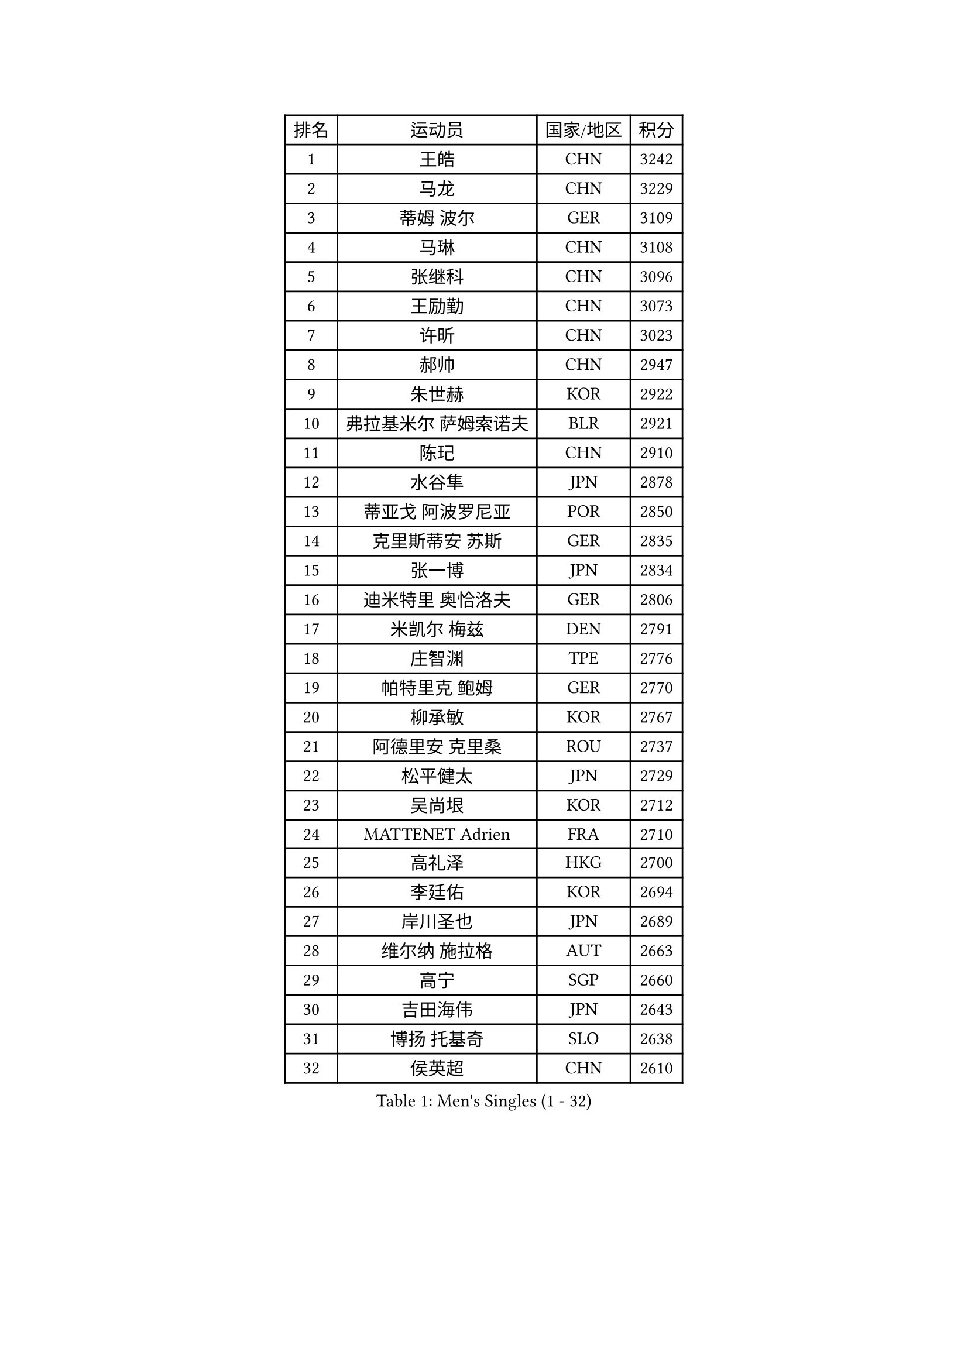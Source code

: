 
#set text(font: ("Courier New", "NSimSun"))
#figure(
  caption: "Men's Singles (1 - 32)",
    table(
      columns: 4,
      [排名], [运动员], [国家/地区], [积分],
      [1], [王皓], [CHN], [3242],
      [2], [马龙], [CHN], [3229],
      [3], [蒂姆 波尔], [GER], [3109],
      [4], [马琳], [CHN], [3108],
      [5], [张继科], [CHN], [3096],
      [6], [王励勤], [CHN], [3073],
      [7], [许昕], [CHN], [3023],
      [8], [郝帅], [CHN], [2947],
      [9], [朱世赫], [KOR], [2922],
      [10], [弗拉基米尔 萨姆索诺夫], [BLR], [2921],
      [11], [陈玘], [CHN], [2910],
      [12], [水谷隼], [JPN], [2878],
      [13], [蒂亚戈 阿波罗尼亚], [POR], [2850],
      [14], [克里斯蒂安 苏斯], [GER], [2835],
      [15], [张一博], [JPN], [2834],
      [16], [迪米特里 奥恰洛夫], [GER], [2806],
      [17], [米凯尔 梅兹], [DEN], [2791],
      [18], [庄智渊], [TPE], [2776],
      [19], [帕特里克 鲍姆], [GER], [2770],
      [20], [柳承敏], [KOR], [2767],
      [21], [阿德里安 克里桑], [ROU], [2737],
      [22], [松平健太], [JPN], [2729],
      [23], [吴尚垠], [KOR], [2712],
      [24], [MATTENET Adrien], [FRA], [2710],
      [25], [高礼泽], [HKG], [2700],
      [26], [李廷佑], [KOR], [2694],
      [27], [岸川圣也], [JPN], [2689],
      [28], [维尔纳 施拉格], [AUT], [2663],
      [29], [高宁], [SGP], [2660],
      [30], [吉田海伟], [JPN], [2643],
      [31], [博扬 托基奇], [SLO], [2638],
      [32], [侯英超], [CHN], [2610],
    )
  )#pagebreak()

#set text(font: ("Courier New", "NSimSun"))
#figure(
  caption: "Men's Singles (33 - 64)",
    table(
      columns: 4,
      [排名], [运动员], [国家/地区], [积分],
      [33], [唐鹏], [HKG], [2605],
      [34], [HABESOHN Daniel], [AUT], [2601],
      [35], [陈卫星], [AUT], [2598],
      [36], [SEO Hyundeok], [KOR], [2591],
      [37], [帕纳吉奥迪斯 吉奥尼斯], [GRE], [2588],
      [38], [LEGOUT Christophe], [FRA], [2587],
      [39], [CHO Eonrae], [KOR], [2583],
      [40], [郑荣植], [KOR], [2578],
      [41], [SKACHKOV Kirill], [RUS], [2577],
      [42], [上田仁], [JPN], [2575],
      [43], [SIMONCIK Josef], [CZE], [2574],
      [44], [CHTCHETININE Evgueni], [BLR], [2566],
      [45], [YANG Zi], [SGP], [2563],
      [46], [马克斯 弗雷塔斯], [POR], [2562],
      [47], [尹在荣], [KOR], [2560],
      [48], [GERELL Par], [SWE], [2558],
      [49], [江天一], [HKG], [2555],
      [50], [KIM Junghoon], [KOR], [2554],
      [51], [李静], [HKG], [2552],
      [52], [佐兰 普里莫拉克], [CRO], [2549],
      [53], [让 米歇尔 赛弗], [BEL], [2538],
      [54], [LI Ping], [QAT], [2531],
      [55], [约尔根 佩尔森], [SWE], [2531],
      [56], [金珉锡], [KOR], [2530],
      [57], [PROKOPCOV Dmitrij], [CZE], [2529],
      [58], [罗伯特 加尔多斯], [AUT], [2528],
      [59], [阿列克谢 斯米尔诺夫], [RUS], [2523],
      [60], [彼得 科贝尔], [CZE], [2521],
      [61], [GORAK Daniel], [POL], [2520],
      [62], [KOSOWSKI Jakub], [POL], [2511],
      [63], [MACHADO Carlos], [ESP], [2509],
      [64], [SVENSSON Robert], [SWE], [2502],
    )
  )#pagebreak()

#set text(font: ("Courier New", "NSimSun"))
#figure(
  caption: "Men's Singles (65 - 96)",
    table(
      columns: 4,
      [排名], [运动员], [国家/地区], [积分],
      [65], [FEJER-KONNERTH Zoltan], [GER], [2499],
      [66], [BENTSEN Allan], [DEN], [2497],
      [67], [李尚洙], [KOR], [2496],
      [68], [雅罗斯列夫 扎姆登科], [UKR], [2495],
      [69], [KUZMIN Fedor], [RUS], [2491],
      [70], [卡林尼科斯 格林卡], [GRE], [2489],
      [71], [SALIFOU Abdel-Kader], [BEN], [2489],
      [72], [艾曼纽 莱贝松], [FRA], [2488],
      [73], [HE Zhiwen], [ESP], [2487],
      [74], [JAKAB Janos], [HUN], [2478],
      [75], [利亚姆 皮切福德], [ENG], [2477],
      [76], [沙拉特 卡马尔 阿昌塔], [IND], [2474],
      [77], [巴斯蒂安 斯蒂格], [GER], [2470],
      [78], [韩阳], [JPN], [2469],
      [79], [KEINATH Thomas], [SVK], [2459],
      [80], [KARAKASEVIC Aleksandar], [SRB], [2455],
      [81], [BLASZCZYK Lucjan], [POL], [2452],
      [82], [MONTEIRO Joao], [POR], [2445],
      [83], [斯特凡 菲格尔], [AUT], [2443],
      [84], [安德烈 加奇尼], [CRO], [2441],
      [85], [KIM Hyok Bong], [PRK], [2441],
      [86], [LIN Ju], [DOM], [2438],
      [87], [LEE Jungsam], [KOR], [2434],
      [88], [LIU Song], [ARG], [2433],
      [89], [张钰], [HKG], [2431],
      [90], [WANG Zengyi], [POL], [2426],
      [91], [闫安], [CHN], [2424],
      [92], [VRABLIK Jiri], [CZE], [2406],
      [93], [DURAN Marc], [ESP], [2404],
      [94], [VANG Bora], [TUR], [2399],
      [95], [PETO Zsolt], [SRB], [2389],
      [96], [LEE Jinkwon], [KOR], [2387],
    )
  )#pagebreak()

#set text(font: ("Courier New", "NSimSun"))
#figure(
  caption: "Men's Singles (97 - 128)",
    table(
      columns: 4,
      [排名], [运动员], [国家/地区], [积分],
      [97], [TAN Ruiwu], [CRO], [2385],
      [98], [CANTERO Jesus], [ESP], [2383],
      [99], [ELOI Damien], [FRA], [2383],
      [100], [BURGIS Matiss], [LAT], [2383],
      [101], [KOSIBA Daniel], [HUN], [2377],
      [102], [SHIBAEV Alexander], [RUS], [2376],
      [103], [WU Chih-Chi], [TPE], [2372],
      [104], [RUBTSOV Igor], [RUS], [2372],
      [105], [HUANG Sheng-Sheng], [TPE], [2366],
      [106], [DRINKHALL Paul], [ENG], [2365],
      [107], [JUZBASIC Ivan], [CRO], [2361],
      [108], [LASHIN El-Sayed], [EGY], [2358],
      [109], [BARDON Michal], [SVK], [2357],
      [110], [HENZELL William], [AUS], [2356],
      [111], [RI Chol Guk], [PRK], [2355],
      [112], [MATSUDAIRA Kenji], [JPN], [2347],
      [113], [SUCH Bartosz], [POL], [2341],
      [114], [VLASOV Grigory], [RUS], [2340],
      [115], [DIDUKH Oleksandr], [UKR], [2340],
      [116], [TAKAKIWA Taku], [JPN], [2337],
      [117], [MADRID Marcos], [MEX], [2329],
      [118], [卢文 菲鲁斯], [GER], [2327],
      [119], [HAN Jimin], [KOR], [2326],
      [120], [JEVTOVIC Marko], [SRB], [2325],
      [121], [LIU Zhongze], [SGP], [2325],
      [122], [LIVENTSOV Alexey], [RUS], [2323],
      [123], [斯蒂芬 门格尔], [GER], [2322],
      [124], [PISTEJ Lubomir], [SVK], [2322],
      [125], [郑培峰], [CHN], [2322],
      [126], [MONTEIRO Thiago], [BRA], [2321],
      [127], [LASAN Sas], [SLO], [2317],
      [128], [丹羽孝希], [JPN], [2317],
    )
  )